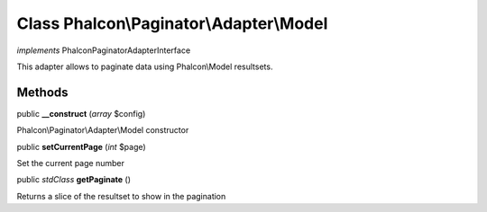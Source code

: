 Class **Phalcon\\Paginator\\Adapter\\Model**
============================================

*implements* Phalcon\Paginator\AdapterInterface

This adapter allows to paginate data using Phalcon\\Model resultsets.


Methods
---------

public  **__construct** (*array* $config)

Phalcon\\Paginator\\Adapter\\Model constructor



public  **setCurrentPage** (*int* $page)

Set the current page number



public *stdClass*  **getPaginate** ()

Returns a slice of the resultset to show in the pagination



